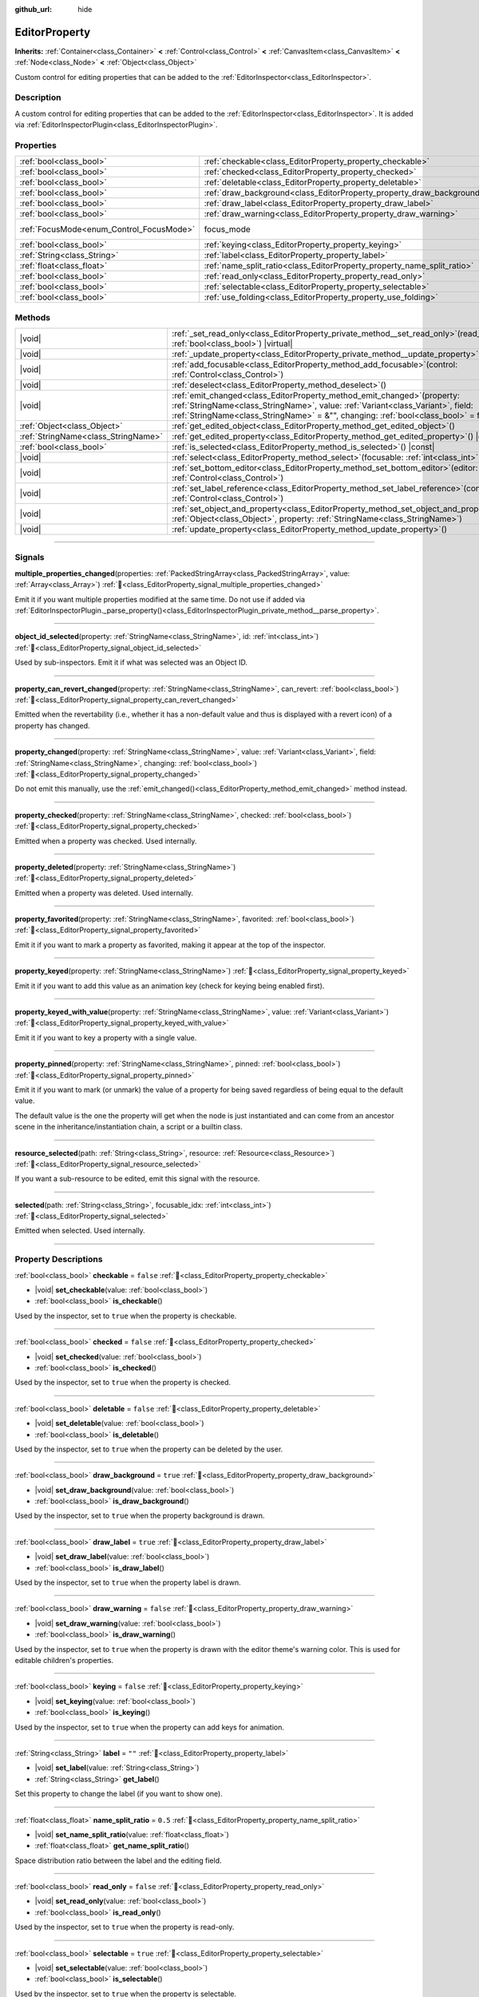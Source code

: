 :github_url: hide

.. DO NOT EDIT THIS FILE!!!
.. Generated automatically from Godot engine sources.
.. Generator: https://github.com/godotengine/godot/tree/master/doc/tools/make_rst.py.
.. XML source: https://github.com/godotengine/godot/tree/master/doc/classes/EditorProperty.xml.

.. _class_EditorProperty:

EditorProperty
==============

**Inherits:** :ref:`Container<class_Container>` **<** :ref:`Control<class_Control>` **<** :ref:`CanvasItem<class_CanvasItem>` **<** :ref:`Node<class_Node>` **<** :ref:`Object<class_Object>`

Custom control for editing properties that can be added to the :ref:`EditorInspector<class_EditorInspector>`.

.. rst-class:: classref-introduction-group

Description
-----------

A custom control for editing properties that can be added to the :ref:`EditorInspector<class_EditorInspector>`. It is added via :ref:`EditorInspectorPlugin<class_EditorInspectorPlugin>`.

.. rst-class:: classref-reftable-group

Properties
----------

.. table::
   :widths: auto

   +------------------------------------------+-------------------------------------------------------------------------+---------------------------------------------------------------------+
   | :ref:`bool<class_bool>`                  | :ref:`checkable<class_EditorProperty_property_checkable>`               | ``false``                                                           |
   +------------------------------------------+-------------------------------------------------------------------------+---------------------------------------------------------------------+
   | :ref:`bool<class_bool>`                  | :ref:`checked<class_EditorProperty_property_checked>`                   | ``false``                                                           |
   +------------------------------------------+-------------------------------------------------------------------------+---------------------------------------------------------------------+
   | :ref:`bool<class_bool>`                  | :ref:`deletable<class_EditorProperty_property_deletable>`               | ``false``                                                           |
   +------------------------------------------+-------------------------------------------------------------------------+---------------------------------------------------------------------+
   | :ref:`bool<class_bool>`                  | :ref:`draw_background<class_EditorProperty_property_draw_background>`   | ``true``                                                            |
   +------------------------------------------+-------------------------------------------------------------------------+---------------------------------------------------------------------+
   | :ref:`bool<class_bool>`                  | :ref:`draw_label<class_EditorProperty_property_draw_label>`             | ``true``                                                            |
   +------------------------------------------+-------------------------------------------------------------------------+---------------------------------------------------------------------+
   | :ref:`bool<class_bool>`                  | :ref:`draw_warning<class_EditorProperty_property_draw_warning>`         | ``false``                                                           |
   +------------------------------------------+-------------------------------------------------------------------------+---------------------------------------------------------------------+
   | :ref:`FocusMode<enum_Control_FocusMode>` | focus_mode                                                              | ``3`` (overrides :ref:`Control<class_Control_property_focus_mode>`) |
   +------------------------------------------+-------------------------------------------------------------------------+---------------------------------------------------------------------+
   | :ref:`bool<class_bool>`                  | :ref:`keying<class_EditorProperty_property_keying>`                     | ``false``                                                           |
   +------------------------------------------+-------------------------------------------------------------------------+---------------------------------------------------------------------+
   | :ref:`String<class_String>`              | :ref:`label<class_EditorProperty_property_label>`                       | ``""``                                                              |
   +------------------------------------------+-------------------------------------------------------------------------+---------------------------------------------------------------------+
   | :ref:`float<class_float>`                | :ref:`name_split_ratio<class_EditorProperty_property_name_split_ratio>` | ``0.5``                                                             |
   +------------------------------------------+-------------------------------------------------------------------------+---------------------------------------------------------------------+
   | :ref:`bool<class_bool>`                  | :ref:`read_only<class_EditorProperty_property_read_only>`               | ``false``                                                           |
   +------------------------------------------+-------------------------------------------------------------------------+---------------------------------------------------------------------+
   | :ref:`bool<class_bool>`                  | :ref:`selectable<class_EditorProperty_property_selectable>`             | ``true``                                                            |
   +------------------------------------------+-------------------------------------------------------------------------+---------------------------------------------------------------------+
   | :ref:`bool<class_bool>`                  | :ref:`use_folding<class_EditorProperty_property_use_folding>`           | ``false``                                                           |
   +------------------------------------------+-------------------------------------------------------------------------+---------------------------------------------------------------------+

.. rst-class:: classref-reftable-group

Methods
-------

.. table::
   :widths: auto

   +-------------------------------------+-----------------------------------------------------------------------------------------------------------------------------------------------------------------------------------------------------------------------------------------------------------+
   | |void|                              | :ref:`_set_read_only<class_EditorProperty_private_method__set_read_only>`\ (\ read_only\: :ref:`bool<class_bool>`\ ) |virtual|                                                                                                                            |
   +-------------------------------------+-----------------------------------------------------------------------------------------------------------------------------------------------------------------------------------------------------------------------------------------------------------+
   | |void|                              | :ref:`_update_property<class_EditorProperty_private_method__update_property>`\ (\ ) |virtual|                                                                                                                                                             |
   +-------------------------------------+-----------------------------------------------------------------------------------------------------------------------------------------------------------------------------------------------------------------------------------------------------------+
   | |void|                              | :ref:`add_focusable<class_EditorProperty_method_add_focusable>`\ (\ control\: :ref:`Control<class_Control>`\ )                                                                                                                                            |
   +-------------------------------------+-----------------------------------------------------------------------------------------------------------------------------------------------------------------------------------------------------------------------------------------------------------+
   | |void|                              | :ref:`deselect<class_EditorProperty_method_deselect>`\ (\ )                                                                                                                                                                                               |
   +-------------------------------------+-----------------------------------------------------------------------------------------------------------------------------------------------------------------------------------------------------------------------------------------------------------+
   | |void|                              | :ref:`emit_changed<class_EditorProperty_method_emit_changed>`\ (\ property\: :ref:`StringName<class_StringName>`, value\: :ref:`Variant<class_Variant>`, field\: :ref:`StringName<class_StringName>` = &"", changing\: :ref:`bool<class_bool>` = false\ ) |
   +-------------------------------------+-----------------------------------------------------------------------------------------------------------------------------------------------------------------------------------------------------------------------------------------------------------+
   | :ref:`Object<class_Object>`         | :ref:`get_edited_object<class_EditorProperty_method_get_edited_object>`\ (\ )                                                                                                                                                                             |
   +-------------------------------------+-----------------------------------------------------------------------------------------------------------------------------------------------------------------------------------------------------------------------------------------------------------+
   | :ref:`StringName<class_StringName>` | :ref:`get_edited_property<class_EditorProperty_method_get_edited_property>`\ (\ ) |const|                                                                                                                                                                 |
   +-------------------------------------+-----------------------------------------------------------------------------------------------------------------------------------------------------------------------------------------------------------------------------------------------------------+
   | :ref:`bool<class_bool>`             | :ref:`is_selected<class_EditorProperty_method_is_selected>`\ (\ ) |const|                                                                                                                                                                                 |
   +-------------------------------------+-----------------------------------------------------------------------------------------------------------------------------------------------------------------------------------------------------------------------------------------------------------+
   | |void|                              | :ref:`select<class_EditorProperty_method_select>`\ (\ focusable\: :ref:`int<class_int>` = -1\ )                                                                                                                                                           |
   +-------------------------------------+-----------------------------------------------------------------------------------------------------------------------------------------------------------------------------------------------------------------------------------------------------------+
   | |void|                              | :ref:`set_bottom_editor<class_EditorProperty_method_set_bottom_editor>`\ (\ editor\: :ref:`Control<class_Control>`\ )                                                                                                                                     |
   +-------------------------------------+-----------------------------------------------------------------------------------------------------------------------------------------------------------------------------------------------------------------------------------------------------------+
   | |void|                              | :ref:`set_label_reference<class_EditorProperty_method_set_label_reference>`\ (\ control\: :ref:`Control<class_Control>`\ )                                                                                                                                |
   +-------------------------------------+-----------------------------------------------------------------------------------------------------------------------------------------------------------------------------------------------------------------------------------------------------------+
   | |void|                              | :ref:`set_object_and_property<class_EditorProperty_method_set_object_and_property>`\ (\ object\: :ref:`Object<class_Object>`, property\: :ref:`StringName<class_StringName>`\ )                                                                           |
   +-------------------------------------+-----------------------------------------------------------------------------------------------------------------------------------------------------------------------------------------------------------------------------------------------------------+
   | |void|                              | :ref:`update_property<class_EditorProperty_method_update_property>`\ (\ )                                                                                                                                                                                 |
   +-------------------------------------+-----------------------------------------------------------------------------------------------------------------------------------------------------------------------------------------------------------------------------------------------------------+

.. rst-class:: classref-section-separator

----

.. rst-class:: classref-descriptions-group

Signals
-------

.. _class_EditorProperty_signal_multiple_properties_changed:

.. rst-class:: classref-signal

**multiple_properties_changed**\ (\ properties\: :ref:`PackedStringArray<class_PackedStringArray>`, value\: :ref:`Array<class_Array>`\ ) :ref:`🔗<class_EditorProperty_signal_multiple_properties_changed>`

Emit it if you want multiple properties modified at the same time. Do not use if added via :ref:`EditorInspectorPlugin._parse_property()<class_EditorInspectorPlugin_private_method__parse_property>`.

.. rst-class:: classref-item-separator

----

.. _class_EditorProperty_signal_object_id_selected:

.. rst-class:: classref-signal

**object_id_selected**\ (\ property\: :ref:`StringName<class_StringName>`, id\: :ref:`int<class_int>`\ ) :ref:`🔗<class_EditorProperty_signal_object_id_selected>`

Used by sub-inspectors. Emit it if what was selected was an Object ID.

.. rst-class:: classref-item-separator

----

.. _class_EditorProperty_signal_property_can_revert_changed:

.. rst-class:: classref-signal

**property_can_revert_changed**\ (\ property\: :ref:`StringName<class_StringName>`, can_revert\: :ref:`bool<class_bool>`\ ) :ref:`🔗<class_EditorProperty_signal_property_can_revert_changed>`

Emitted when the revertability (i.e., whether it has a non-default value and thus is displayed with a revert icon) of a property has changed.

.. rst-class:: classref-item-separator

----

.. _class_EditorProperty_signal_property_changed:

.. rst-class:: classref-signal

**property_changed**\ (\ property\: :ref:`StringName<class_StringName>`, value\: :ref:`Variant<class_Variant>`, field\: :ref:`StringName<class_StringName>`, changing\: :ref:`bool<class_bool>`\ ) :ref:`🔗<class_EditorProperty_signal_property_changed>`

Do not emit this manually, use the :ref:`emit_changed()<class_EditorProperty_method_emit_changed>` method instead.

.. rst-class:: classref-item-separator

----

.. _class_EditorProperty_signal_property_checked:

.. rst-class:: classref-signal

**property_checked**\ (\ property\: :ref:`StringName<class_StringName>`, checked\: :ref:`bool<class_bool>`\ ) :ref:`🔗<class_EditorProperty_signal_property_checked>`

Emitted when a property was checked. Used internally.

.. rst-class:: classref-item-separator

----

.. _class_EditorProperty_signal_property_deleted:

.. rst-class:: classref-signal

**property_deleted**\ (\ property\: :ref:`StringName<class_StringName>`\ ) :ref:`🔗<class_EditorProperty_signal_property_deleted>`

Emitted when a property was deleted. Used internally.

.. rst-class:: classref-item-separator

----

.. _class_EditorProperty_signal_property_favorited:

.. rst-class:: classref-signal

**property_favorited**\ (\ property\: :ref:`StringName<class_StringName>`, favorited\: :ref:`bool<class_bool>`\ ) :ref:`🔗<class_EditorProperty_signal_property_favorited>`

Emit it if you want to mark a property as favorited, making it appear at the top of the inspector.

.. rst-class:: classref-item-separator

----

.. _class_EditorProperty_signal_property_keyed:

.. rst-class:: classref-signal

**property_keyed**\ (\ property\: :ref:`StringName<class_StringName>`\ ) :ref:`🔗<class_EditorProperty_signal_property_keyed>`

Emit it if you want to add this value as an animation key (check for keying being enabled first).

.. rst-class:: classref-item-separator

----

.. _class_EditorProperty_signal_property_keyed_with_value:

.. rst-class:: classref-signal

**property_keyed_with_value**\ (\ property\: :ref:`StringName<class_StringName>`, value\: :ref:`Variant<class_Variant>`\ ) :ref:`🔗<class_EditorProperty_signal_property_keyed_with_value>`

Emit it if you want to key a property with a single value.

.. rst-class:: classref-item-separator

----

.. _class_EditorProperty_signal_property_pinned:

.. rst-class:: classref-signal

**property_pinned**\ (\ property\: :ref:`StringName<class_StringName>`, pinned\: :ref:`bool<class_bool>`\ ) :ref:`🔗<class_EditorProperty_signal_property_pinned>`

Emit it if you want to mark (or unmark) the value of a property for being saved regardless of being equal to the default value.

The default value is the one the property will get when the node is just instantiated and can come from an ancestor scene in the inheritance/instantiation chain, a script or a builtin class.

.. rst-class:: classref-item-separator

----

.. _class_EditorProperty_signal_resource_selected:

.. rst-class:: classref-signal

**resource_selected**\ (\ path\: :ref:`String<class_String>`, resource\: :ref:`Resource<class_Resource>`\ ) :ref:`🔗<class_EditorProperty_signal_resource_selected>`

If you want a sub-resource to be edited, emit this signal with the resource.

.. rst-class:: classref-item-separator

----

.. _class_EditorProperty_signal_selected:

.. rst-class:: classref-signal

**selected**\ (\ path\: :ref:`String<class_String>`, focusable_idx\: :ref:`int<class_int>`\ ) :ref:`🔗<class_EditorProperty_signal_selected>`

Emitted when selected. Used internally.

.. rst-class:: classref-section-separator

----

.. rst-class:: classref-descriptions-group

Property Descriptions
---------------------

.. _class_EditorProperty_property_checkable:

.. rst-class:: classref-property

:ref:`bool<class_bool>` **checkable** = ``false`` :ref:`🔗<class_EditorProperty_property_checkable>`

.. rst-class:: classref-property-setget

- |void| **set_checkable**\ (\ value\: :ref:`bool<class_bool>`\ )
- :ref:`bool<class_bool>` **is_checkable**\ (\ )

Used by the inspector, set to ``true`` when the property is checkable.

.. rst-class:: classref-item-separator

----

.. _class_EditorProperty_property_checked:

.. rst-class:: classref-property

:ref:`bool<class_bool>` **checked** = ``false`` :ref:`🔗<class_EditorProperty_property_checked>`

.. rst-class:: classref-property-setget

- |void| **set_checked**\ (\ value\: :ref:`bool<class_bool>`\ )
- :ref:`bool<class_bool>` **is_checked**\ (\ )

Used by the inspector, set to ``true`` when the property is checked.

.. rst-class:: classref-item-separator

----

.. _class_EditorProperty_property_deletable:

.. rst-class:: classref-property

:ref:`bool<class_bool>` **deletable** = ``false`` :ref:`🔗<class_EditorProperty_property_deletable>`

.. rst-class:: classref-property-setget

- |void| **set_deletable**\ (\ value\: :ref:`bool<class_bool>`\ )
- :ref:`bool<class_bool>` **is_deletable**\ (\ )

Used by the inspector, set to ``true`` when the property can be deleted by the user.

.. rst-class:: classref-item-separator

----

.. _class_EditorProperty_property_draw_background:

.. rst-class:: classref-property

:ref:`bool<class_bool>` **draw_background** = ``true`` :ref:`🔗<class_EditorProperty_property_draw_background>`

.. rst-class:: classref-property-setget

- |void| **set_draw_background**\ (\ value\: :ref:`bool<class_bool>`\ )
- :ref:`bool<class_bool>` **is_draw_background**\ (\ )

Used by the inspector, set to ``true`` when the property background is drawn.

.. rst-class:: classref-item-separator

----

.. _class_EditorProperty_property_draw_label:

.. rst-class:: classref-property

:ref:`bool<class_bool>` **draw_label** = ``true`` :ref:`🔗<class_EditorProperty_property_draw_label>`

.. rst-class:: classref-property-setget

- |void| **set_draw_label**\ (\ value\: :ref:`bool<class_bool>`\ )
- :ref:`bool<class_bool>` **is_draw_label**\ (\ )

Used by the inspector, set to ``true`` when the property label is drawn.

.. rst-class:: classref-item-separator

----

.. _class_EditorProperty_property_draw_warning:

.. rst-class:: classref-property

:ref:`bool<class_bool>` **draw_warning** = ``false`` :ref:`🔗<class_EditorProperty_property_draw_warning>`

.. rst-class:: classref-property-setget

- |void| **set_draw_warning**\ (\ value\: :ref:`bool<class_bool>`\ )
- :ref:`bool<class_bool>` **is_draw_warning**\ (\ )

Used by the inspector, set to ``true`` when the property is drawn with the editor theme's warning color. This is used for editable children's properties.

.. rst-class:: classref-item-separator

----

.. _class_EditorProperty_property_keying:

.. rst-class:: classref-property

:ref:`bool<class_bool>` **keying** = ``false`` :ref:`🔗<class_EditorProperty_property_keying>`

.. rst-class:: classref-property-setget

- |void| **set_keying**\ (\ value\: :ref:`bool<class_bool>`\ )
- :ref:`bool<class_bool>` **is_keying**\ (\ )

Used by the inspector, set to ``true`` when the property can add keys for animation.

.. rst-class:: classref-item-separator

----

.. _class_EditorProperty_property_label:

.. rst-class:: classref-property

:ref:`String<class_String>` **label** = ``""`` :ref:`🔗<class_EditorProperty_property_label>`

.. rst-class:: classref-property-setget

- |void| **set_label**\ (\ value\: :ref:`String<class_String>`\ )
- :ref:`String<class_String>` **get_label**\ (\ )

Set this property to change the label (if you want to show one).

.. rst-class:: classref-item-separator

----

.. _class_EditorProperty_property_name_split_ratio:

.. rst-class:: classref-property

:ref:`float<class_float>` **name_split_ratio** = ``0.5`` :ref:`🔗<class_EditorProperty_property_name_split_ratio>`

.. rst-class:: classref-property-setget

- |void| **set_name_split_ratio**\ (\ value\: :ref:`float<class_float>`\ )
- :ref:`float<class_float>` **get_name_split_ratio**\ (\ )

Space distribution ratio between the label and the editing field.

.. rst-class:: classref-item-separator

----

.. _class_EditorProperty_property_read_only:

.. rst-class:: classref-property

:ref:`bool<class_bool>` **read_only** = ``false`` :ref:`🔗<class_EditorProperty_property_read_only>`

.. rst-class:: classref-property-setget

- |void| **set_read_only**\ (\ value\: :ref:`bool<class_bool>`\ )
- :ref:`bool<class_bool>` **is_read_only**\ (\ )

Used by the inspector, set to ``true`` when the property is read-only.

.. rst-class:: classref-item-separator

----

.. _class_EditorProperty_property_selectable:

.. rst-class:: classref-property

:ref:`bool<class_bool>` **selectable** = ``true`` :ref:`🔗<class_EditorProperty_property_selectable>`

.. rst-class:: classref-property-setget

- |void| **set_selectable**\ (\ value\: :ref:`bool<class_bool>`\ )
- :ref:`bool<class_bool>` **is_selectable**\ (\ )

Used by the inspector, set to ``true`` when the property is selectable.

.. rst-class:: classref-item-separator

----

.. _class_EditorProperty_property_use_folding:

.. rst-class:: classref-property

:ref:`bool<class_bool>` **use_folding** = ``false`` :ref:`🔗<class_EditorProperty_property_use_folding>`

.. rst-class:: classref-property-setget

- |void| **set_use_folding**\ (\ value\: :ref:`bool<class_bool>`\ )
- :ref:`bool<class_bool>` **is_using_folding**\ (\ )

Used by the inspector, set to ``true`` when the property is using folding.

.. rst-class:: classref-section-separator

----

.. rst-class:: classref-descriptions-group

Method Descriptions
-------------------

.. _class_EditorProperty_private_method__set_read_only:

.. rst-class:: classref-method

|void| **_set_read_only**\ (\ read_only\: :ref:`bool<class_bool>`\ ) |virtual| :ref:`🔗<class_EditorProperty_private_method__set_read_only>`

Called when the read-only status of the property is changed. It may be used to change custom controls into a read-only or modifiable state.

.. rst-class:: classref-item-separator

----

.. _class_EditorProperty_private_method__update_property:

.. rst-class:: classref-method

|void| **_update_property**\ (\ ) |virtual| :ref:`🔗<class_EditorProperty_private_method__update_property>`

When this virtual function is called, you must update your editor.

.. rst-class:: classref-item-separator

----

.. _class_EditorProperty_method_add_focusable:

.. rst-class:: classref-method

|void| **add_focusable**\ (\ control\: :ref:`Control<class_Control>`\ ) :ref:`🔗<class_EditorProperty_method_add_focusable>`

If any of the controls added can gain keyboard focus, add it here. This ensures that focus will be restored if the inspector is refreshed.

.. rst-class:: classref-item-separator

----

.. _class_EditorProperty_method_deselect:

.. rst-class:: classref-method

|void| **deselect**\ (\ ) :ref:`🔗<class_EditorProperty_method_deselect>`

Draw property as not selected. Used by the inspector.

.. rst-class:: classref-item-separator

----

.. _class_EditorProperty_method_emit_changed:

.. rst-class:: classref-method

|void| **emit_changed**\ (\ property\: :ref:`StringName<class_StringName>`, value\: :ref:`Variant<class_Variant>`, field\: :ref:`StringName<class_StringName>` = &"", changing\: :ref:`bool<class_bool>` = false\ ) :ref:`🔗<class_EditorProperty_method_emit_changed>`

If one or several properties have changed, this must be called. ``field`` is used in case your editor can modify fields separately (as an example, Vector3.x). The ``changing`` argument avoids the editor requesting this property to be refreshed (leave as ``false`` if unsure).

.. rst-class:: classref-item-separator

----

.. _class_EditorProperty_method_get_edited_object:

.. rst-class:: classref-method

:ref:`Object<class_Object>` **get_edited_object**\ (\ ) :ref:`🔗<class_EditorProperty_method_get_edited_object>`

Returns the edited object.

\ **Note:** This method could return ``null`` if the editor has not yet been associated with a property. However, in :ref:`_update_property()<class_EditorProperty_private_method__update_property>` and :ref:`_set_read_only()<class_EditorProperty_private_method__set_read_only>`, this value is *guaranteed* to be non-``null``.

.. rst-class:: classref-item-separator

----

.. _class_EditorProperty_method_get_edited_property:

.. rst-class:: classref-method

:ref:`StringName<class_StringName>` **get_edited_property**\ (\ ) |const| :ref:`🔗<class_EditorProperty_method_get_edited_property>`

Returns the edited property. If your editor is for a single property (added via :ref:`EditorInspectorPlugin._parse_property()<class_EditorInspectorPlugin_private_method__parse_property>`), then this will return the property.

\ **Note:** This method could return ``null`` if the editor has not yet been associated with a property. However, in :ref:`_update_property()<class_EditorProperty_private_method__update_property>` and :ref:`_set_read_only()<class_EditorProperty_private_method__set_read_only>`, this value is *guaranteed* to be non-``null``.

.. rst-class:: classref-item-separator

----

.. _class_EditorProperty_method_is_selected:

.. rst-class:: classref-method

:ref:`bool<class_bool>` **is_selected**\ (\ ) |const| :ref:`🔗<class_EditorProperty_method_is_selected>`

Returns ``true`` if property is drawn as selected. Used by the inspector.

.. rst-class:: classref-item-separator

----

.. _class_EditorProperty_method_select:

.. rst-class:: classref-method

|void| **select**\ (\ focusable\: :ref:`int<class_int>` = -1\ ) :ref:`🔗<class_EditorProperty_method_select>`

Draw property as selected. Used by the inspector.

.. rst-class:: classref-item-separator

----

.. _class_EditorProperty_method_set_bottom_editor:

.. rst-class:: classref-method

|void| **set_bottom_editor**\ (\ editor\: :ref:`Control<class_Control>`\ ) :ref:`🔗<class_EditorProperty_method_set_bottom_editor>`

Puts the ``editor`` control below the property label. The control must be previously added using :ref:`Node.add_child()<class_Node_method_add_child>`.

.. rst-class:: classref-item-separator

----

.. _class_EditorProperty_method_set_label_reference:

.. rst-class:: classref-method

|void| **set_label_reference**\ (\ control\: :ref:`Control<class_Control>`\ ) :ref:`🔗<class_EditorProperty_method_set_label_reference>`

Used by the inspector, set to a control that will be used as a reference to calculate the size of the label.

.. rst-class:: classref-item-separator

----

.. _class_EditorProperty_method_set_object_and_property:

.. rst-class:: classref-method

|void| **set_object_and_property**\ (\ object\: :ref:`Object<class_Object>`, property\: :ref:`StringName<class_StringName>`\ ) :ref:`🔗<class_EditorProperty_method_set_object_and_property>`

Assigns object and property to edit.

.. rst-class:: classref-item-separator

----

.. _class_EditorProperty_method_update_property:

.. rst-class:: classref-method

|void| **update_property**\ (\ ) :ref:`🔗<class_EditorProperty_method_update_property>`

Forces a refresh of the property display.

.. |virtual| replace:: :abbr:`virtual (This method should typically be overridden by the user to have any effect.)`
.. |const| replace:: :abbr:`const (This method has no side effects. It doesn't modify any of the instance's member variables.)`
.. |vararg| replace:: :abbr:`vararg (This method accepts any number of arguments after the ones described here.)`
.. |constructor| replace:: :abbr:`constructor (This method is used to construct a type.)`
.. |static| replace:: :abbr:`static (This method doesn't need an instance to be called, so it can be called directly using the class name.)`
.. |operator| replace:: :abbr:`operator (This method describes a valid operator to use with this type as left-hand operand.)`
.. |bitfield| replace:: :abbr:`BitField (This value is an integer composed as a bitmask of the following flags.)`
.. |void| replace:: :abbr:`void (No return value.)`
